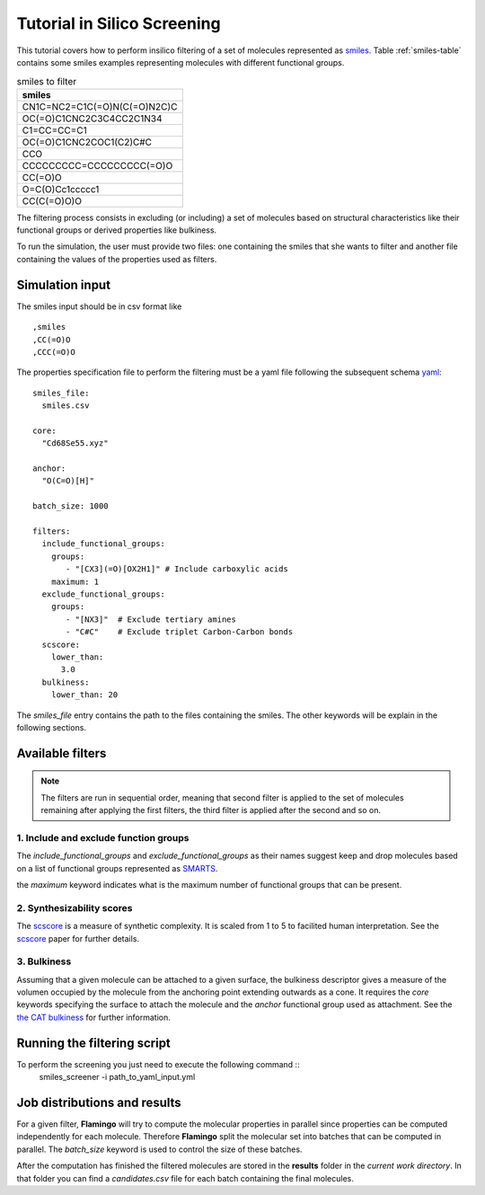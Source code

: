 Tutorial in Silico Screening
============================
This tutorial covers how to perform insilico filtering of a set of molecules
represented as smiles_. Table :ref:`smiles-table` contains some smiles
examples representing molecules with different functional groups.

.. _smiles-table:

.. csv-table:: smiles to filter
   :header: "smiles"

   CN1C=NC2=C1C(=O)N(C(=O)N2C)C
   OC(=O)C1CNC2C3C4CC2C1N34
   C1=CC=CC=C1
   OC(=O)C1CNC2COC1(C2)C#C
   CCO
   CCCCCCCCC=CCCCCCCCC(=O)O
   CC(=O)O
   O=C(O)Cc1ccccc1
   CC(C(=O)O)O


The filtering process consists in excluding (or including) a set of
molecules based on structural characteristics like their functional
groups or derived properties like bulkiness.

To run the simulation, the user must provide two files: one containing the
smiles that she wants to filter and another file containing
the values of the properties used as filters. 


Simulation input
****************
The smiles input should be in csv format like ::

  ,smiles
  ,CC(=O)O
  ,CCC(=O)O


The properties specification file to perform the filtering must be a yaml
file following the subsequent schema yaml_::

 smiles_file:
   smiles.csv

 core:
   "Cd68Se55.xyz"

 anchor:
   "O(C=O)[H]"

 batch_size: 1000
    
 filters:
   include_functional_groups:
     groups:
        - "[CX3](=O)[OX2H1]" # Include carboxylic acids
     maximum: 1
   exclude_functional_groups:
     groups:
        - "[NX3]"  # Exclude tertiary amines
        - "C#C"    # Exclude triplet Carbon-Carbon bonds
   scscore:
     lower_than:
       3.0
   bulkiness:
     lower_than: 20


The *smiles_file* entry contains the path to the files containing the smiles. The
other keywords will be explain in the following sections.
	
Available filters
*****************

.. Note:: The filters are run in sequential order, meaning that second filter is applied
   to the set of molecules remaining after applying the first filters, the third
   filter is applied after the second and so on.


1. Include and exclude function groups
--------------------------------------
The *include_functional_groups* and *exclude_functional_groups* as their names suggest
keep and drop molecules based on a list of functional groups represented as
`SMARTS <https://en.wikipedia.org/wiki/SMILES_arbitrary_target_specification>`_.

the *maximum* keyword indicates what is the maximum number of functional groups
that can be present.

2. Synthesizability scores
--------------------------
The scscore_ is a measure of synthetic complexity. It is scaled from 1 to 5
to facilited human interpretation. See the scscore_ paper for further details.


3. Bulkiness
------------
Assuming that a given molecule can be attached to a given surface, the bulkiness
descriptor gives a measure of the volumen occupied by the molecule from the
anchoring point extending outwards as a cone. It requires the *core* keywords
specifying the surface to attach the molecule and the *anchor* functional
group used as attachment.
See the `the CAT bulkiness <https://cat.readthedocs.io/en/latest/4_optional.html?highlight=bulkiness#optional.qd.bulkiness>`_
for further information.

	
Running the filtering script
****************************
To perform the screening you just need to execute the following command ::
  smiles_screener -i path_to_yaml_input.yml


Job distributions and results
*****************************
For a given filter, **Flamingo** will try to compute the molecular properties in parallel since properties
can be computed independently for each molecule. Therefore **Flamingo** split the molecular set
into batches that can be computed in parallel. The `batch_size` keyword is used to control the
size of these batches.

After the computation has finished the filtered molecules are stored in the **results** folder
in the *current work directory*. In that folder you can find a `candidates.csv` file for
each batch containing the final molecules.

.. _smiles: https://en.wikipedia.org/wiki/Simplified_molecular-input_line-entry_system
.. _yaml: https://yaml.org/
.. _scscore: https://pubs.acs.org/doi/10.1021/acs.jcim.7b00622
